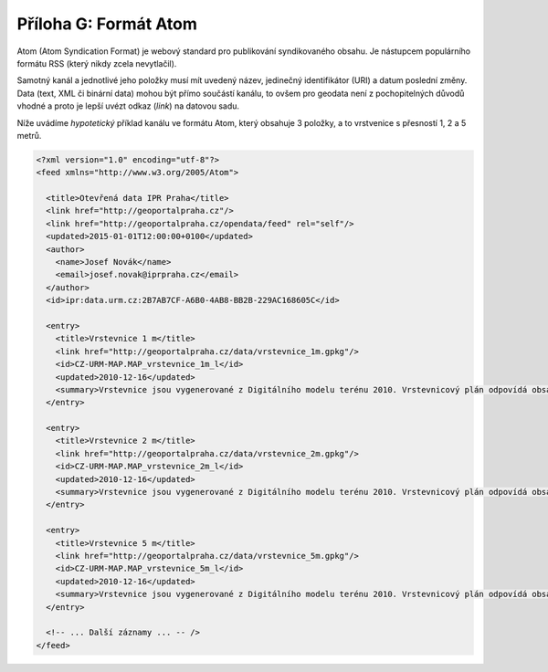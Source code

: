 .. index::
    pair: Atom; Formát Atom

.. _atom-priloha:

Příloha G: Formát Atom
======================
Atom (Atom Syndication Format) je webový standard pro publikování
syndikovaného obsahu. Je nástupcem
populárního formátu RSS (který nikdy zcela nevytlačil).

Samotný kanál a jednotlivé jeho položky musí mít uvedený název, jedinečný
identifikátor (URI) a datum poslední změny. Data (text, XML či binární data)
mohou být přímo součástí kanálu, to ovšem pro geodata není z pochopitelných
důvodů vhodné a proto je lepší uvézt odkaz (`link`) na datovou sadu.

Níže uvádíme *hypotetický* příklad kanálu ve formátu Atom, který obsahuje 3
položky, a to vrstvenice s přesností 1, 2 a 5 metrů.

.. code-block:: xml

    <?xml version="1.0" encoding="utf-8"?>
    <feed xmlns="http://www.w3.org/2005/Atom">

      <title>Otevřená data IPR Praha</title>
      <link href="http://geoportalpraha.cz"/>
      <link href="http://geoportalpraha.cz/opendata/feed" rel="self"/>
      <updated>2015-01-01T12:00:00+0100</updated>
      <author>
        <name>Josef Novák</name>
        <email>josef.novak@iprpraha.cz</email>
      </author>
      <id>ipr:data.urm.cz:2B7AB7CF-A6B0-4AB8-BB2B-229AC168605C</id>

      <entry>
        <title>Vrstevnice 1 m</title>
        <link href="http://geoportalpraha.cz/data/vrstevnice_1m.gpkg"/>
        <id>CZ-URM-MAP.MAP_vrstevnice_1m_l</id>
        <updated>2010-12-16</updated>
        <summary>Vrstevnice jsou vygenerované z Digitálního modelu terénu 2010. Vrstevnicový plán odpovídá obsahem a přesností úrovni map 1:5000. Přesnost cca 1m.</summary>
      </entry>

      <entry>
        <title>Vrstevnice 2 m</title>
        <link href="http://geoportalpraha.cz/data/vrstevnice_2m.gpkg"/>
        <id>CZ-URM-MAP.MAP_vrstevnice_2m_l</id>
        <updated>2010-12-16</updated>
        <summary>Vrstevnice jsou vygenerované z Digitálního modelu terénu 2010. Vrstevnicový plán odpovídá obsahem a přesností úrovni map 1:5000. Přesnost cca 2m.</summary>
      </entry>
      
      <entry>
        <title>Vrstevnice 5 m</title>
        <link href="http://geoportalpraha.cz/data/vrstevnice_5m.gpkg"/>
        <id>CZ-URM-MAP.MAP_vrstevnice_5m_l</id>
        <updated>2010-12-16</updated>
        <summary>Vrstevnice jsou vygenerované z Digitálního modelu terénu 2010. Vrstevnicový plán odpovídá obsahem a přesností úrovni map 1:5000. Přesnost cca 5m.</summary>
      </entry>

      <!-- ... Další záznamy ... -- />
    </feed>


